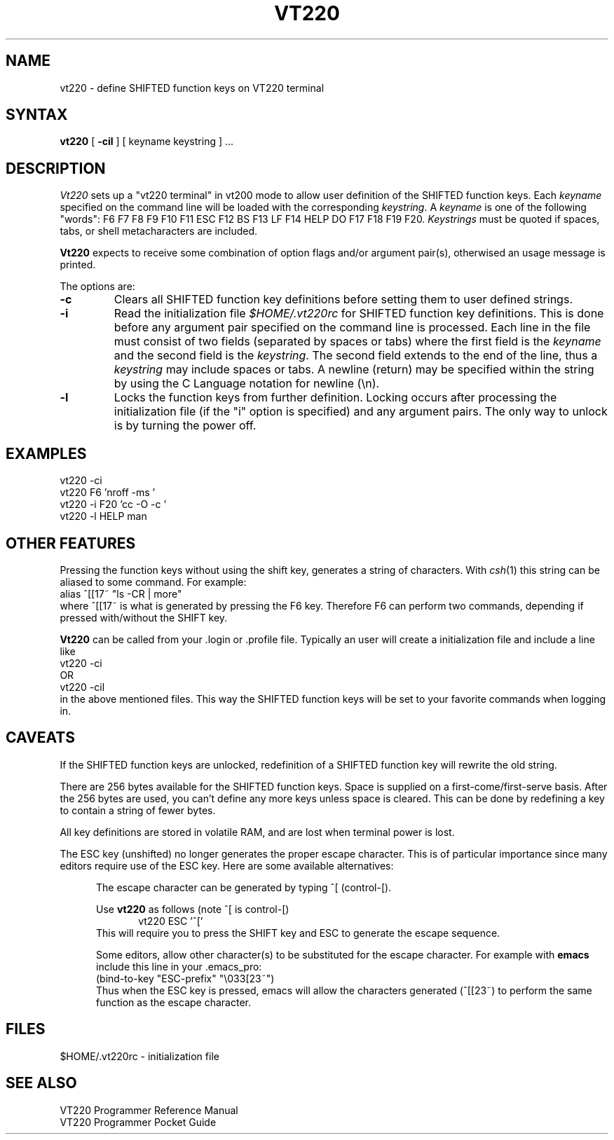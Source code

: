 .TH VT220 1 
.UC 4
.SH NAME
vt220 \- define SHIFTED function keys on VT220 terminal
.SH SYNTAX
.B vt220
[
.B \-cil
]
[ keyname keystring ] ...
.SH DESCRIPTION
.I Vt220
sets up a "vt220 terminal" in vt200 mode to allow user
definition of the SHIFTED function keys. Each
\f2keyname\f1 specified on the command line will be loaded with
the corresponding \f2keystring\f1.  
A \f2keyname\f1 is one of the  following "words":
F6 F7 F8 F9 F10 F11 ESC F12 BS F13 LF F14 HELP DO F17 F18 F19 F20.  
\f2Keystrings\f1
must be quoted if spaces, tabs, or shell metacharacters are included. 
.PP
.B Vt220
expects to receive some combination of option flags and/or 
argument pair(s), otherwised an usage message
is printed.
.PP
The options are:
.TP
.B \-c 
Clears all SHIFTED function key definitions before setting them to user
defined strings.
.TP
.B \-i
Read the initialization file 
.I $HOME/.vt220rc
for SHIFTED function key definitions.  This is done before any
argument pair specified on the command line is processed.
Each line in the file must consist of two fields (separated by spaces
or tabs) where the first field is the 
\f2keyname\f1 and the second field is the \f2keystring\f1.
The second field extends to the end of the line, thus a
\f2keystring\f1
may include spaces or tabs.  A newline (return) may be specified
within the string by using the C Language notation for newline (\\n).
.TP
.B \-l 
Locks the function keys from further definition.  
Locking occurs after processing the initialization file (if the "i"
option is specified) and any argument
pairs.
The only way
to unlock is by turning the power off.
.SH EXAMPLES
vt220 -ci
.br
vt220 F6 'nroff -ms '
.br
vt220 -i F20 'cc -O -c '
.br
vt220 -l HELP man
.SH "OTHER FEATURES"
Pressing the function keys without using the shift key, generates
a string of characters.  With
\f2csh\f1(1) this string can be aliased to some command.  For example:
.br
	alias ^[[17~ "ls -CR | more"
.br
where ^[[17~ is what is generated by pressing the F6 key.  Therefore
F6 can perform two commands, depending if pressed with/without the SHIFT
key.
.PP
.B Vt220
can be called from your .login or .profile file.  Typically an user
will create a initialization file and include a line like
.br
	vt220 -ci
.br
OR
.br
	vt220 -cil
.br
in the above mentioned files.  This way the SHIFTED function keys
will be set to your favorite commands when logging in.
.SH CAVEATS
If the SHIFTED function keys are unlocked, redefinition of a SHIFTED 
function key will rewrite the old string.
.PP
There are 256 bytes available for the SHIFTED function keys.  Space is 
supplied on a first-come/first-serve basis.  After the 256 bytes are
used, you can't define any more keys unless space is cleared.  This
can be done by redefining a key to contain a string of fewer bytes. 
.PP
All key definitions are stored in volatile RAM, and are lost when
terminal power is lost.
.PP
The ESC key (unshifted) no longer generates the proper escape character.  This
is of particular importance since many editors require use  of the
ESC key.  Here are some available alternatives:
.sp
.in +.5i
The escape character can be generated by typing ^[ (control-[).
.sp
Use 
.B vt220
as follows (note ^[ is control-[)
.br
.in +.5i
vt220 ESC '^['  
.in
.br
This will require you
to press the SHIFT key and ESC to generate the escape sequence.
.sp
Some editors, allow other character(s) to be substituted for the 
escape character. For example with 
.B emacs
include this line in your .emacs_pro:
.br
    (bind-to-key "ESC-prefix" "\\033[23~")
.br
Thus when the ESC key is pressed, emacs will allow the characters
generated (^[[23~) to perform the same function as the escape
character.
.in
.SH FILES
$HOME/.vt220rc	\- initialization file
.SH "SEE ALSO"
VT220 Programmer Reference Manual
.br
VT220 Programmer Pocket Guide

